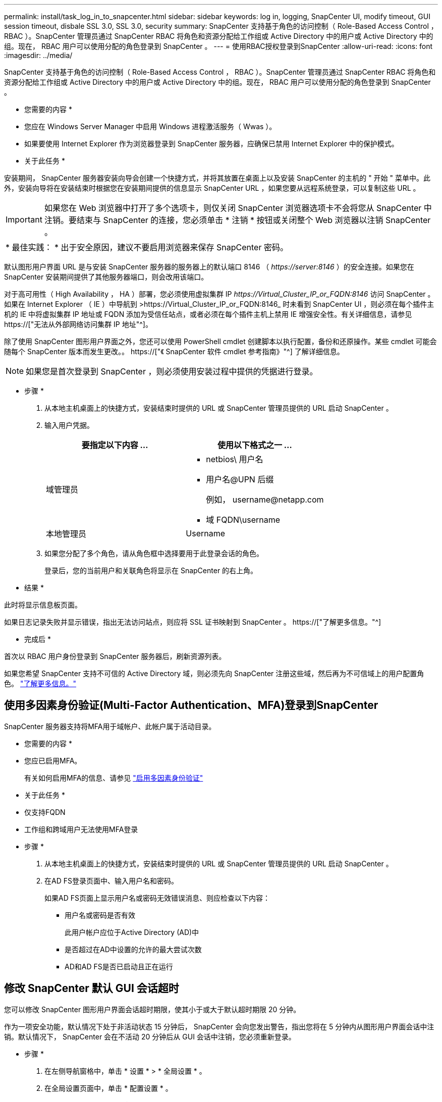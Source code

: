 ---
permalink: install/task_log_in_to_snapcenter.html 
sidebar: sidebar 
keywords: log in, logging, SnapCenter UI, modify timeout, GUI session timeout, disbale SSL 3.0, SSL 3.0, security 
summary: SnapCenter 支持基于角色的访问控制（ Role-Based Access Control ， RBAC ）。SnapCenter 管理员通过 SnapCenter RBAC 将角色和资源分配给工作组或 Active Directory 中的用户或 Active Directory 中的组。现在， RBAC 用户可以使用分配的角色登录到 SnapCenter 。 
---
= 使用RBAC授权登录到SnapCenter
:allow-uri-read: 
:icons: font
:imagesdir: ../media/


[role="lead"]
SnapCenter 支持基于角色的访问控制（ Role-Based Access Control ， RBAC ）。SnapCenter 管理员通过 SnapCenter RBAC 将角色和资源分配给工作组或 Active Directory 中的用户或 Active Directory 中的组。现在， RBAC 用户可以使用分配的角色登录到 SnapCenter 。

* 您需要的内容 *

* 您应在 Windows Server Manager 中启用 Windows 进程激活服务（ Wwas ）。
* 如果要使用 Internet Explorer 作为浏览器登录到 SnapCenter 服务器，应确保已禁用 Internet Explorer 中的保护模式。


* 关于此任务 *

安装期间， SnapCenter 服务器安装向导会创建一个快捷方式，并将其放置在桌面上以及安装 SnapCenter 的主机的 " 开始 " 菜单中。此外，安装向导将在安装结束时根据您在安装期间提供的信息显示 SnapCenter URL ，如果您要从远程系统登录，可以复制这些 URL 。


IMPORTANT: 如果您在 Web 浏览器中打开了多个选项卡，则仅关闭 SnapCenter 浏览器选项卡不会将您从 SnapCenter 中注销。要结束与 SnapCenter 的连接，您必须单击 * 注销 * 按钮或关闭整个 Web 浏览器以注销 SnapCenter 。

|===


| * 最佳实践： * 出于安全原因，建议不要启用浏览器来保存 SnapCenter 密码。 
|===
默认图形用户界面 URL 是与安装 SnapCenter 服务器的服务器上的默认端口 8146 （ _\https://server:8146_ ）的安全连接。如果您在 SnapCenter 安装期间提供了其他服务器端口，则会改用该端口。

对于高可用性（ High Availability ， HA ）部署，您必须使用虚拟集群 IP _\https://Virtual_Cluster_IP_or_FQDN:8146_ 访问 SnapCenter 。如果在 Internet Explorer （ IE ）中导航到 >\https://Virtual_Cluster_IP_or_FQDN:8146_ 时未看到 SnapCenter UI ，则必须在每个插件主机的 IE 中将虚拟集群 IP 地址或 FQDN 添加为受信任站点，或者必须在每个插件主机上禁用 IE 增强安全性。有关详细信息，请参见 https://["无法从外部网络访问集群 IP 地址"^]。

除了使用 SnapCenter 图形用户界面之外，您还可以使用 PowerShell cmdlet 创建脚本以执行配置，备份和还原操作。某些 cmdlet 可能会随每个 SnapCenter 版本而发生更改。。 https://["《 SnapCenter 软件 cmdlet 参考指南》"^] 了解详细信息。


NOTE: 如果您是首次登录到 SnapCenter ，则必须使用安装过程中提供的凭据进行登录。

* 步骤 *

. 从本地主机桌面上的快捷方式，安装结束时提供的 URL 或 SnapCenter 管理员提供的 URL 启动 SnapCenter 。
. 输入用户凭据。
+
|===
| 要指定以下内容 ... | 使用以下格式之一 ... 


 a| 
域管理员
 a| 
** netbios\ 用户名
** 用户名@UPN 后缀
+
例如， \username@netapp.com

** 域 FQDN\username




 a| 
本地管理员
 a| 
Username

|===
. 如果您分配了多个角色，请从角色框中选择要用于此登录会话的角色。
+
登录后，您的当前用户和关联角色将显示在 SnapCenter 的右上角。



* 结果 *

此时将显示信息板页面。

如果日志记录失败并显示错误，指出无法访问站点，则应将 SSL 证书映射到 SnapCenter 。 https://["了解更多信息。"^]

* 完成后 *

首次以 RBAC 用户身份登录到 SnapCenter 服务器后，刷新资源列表。

如果您希望 SnapCenter 支持不可信的 Active Directory 域，则必须先向 SnapCenter 注册这些域，然后再为不可信域上的用户配置角色。 link:../install/task_register_untrusted_active_directory_domains.html["了解更多信息。"^]



== 使用多因素身份验证(Multi-Factor Authentication、MFA)登录到SnapCenter

SnapCenter 服务器支持将MFA用于域帐户、此帐户属于活动目录。

* 您需要的内容 *

* 您应已启用MFA。
+
有关如何启用MFA的信息、请参见 link:../install/enable_multifactor_authentication.html["启用多因素身份验证"]



* 关于此任务 *

* 仅支持FQDN
* 工作组和跨域用户无法使用MFA登录


* 步骤 *

. 从本地主机桌面上的快捷方式，安装结束时提供的 URL 或 SnapCenter 管理员提供的 URL 启动 SnapCenter 。
. 在AD FS登录页面中、输入用户名和密码。
+
如果AD FS页面上显示用户名或密码无效错误消息、则应检查以下内容：

+
** 用户名或密码是否有效
+
此用户帐户应位于Active Directory (AD)中

** 是否超过在AD中设置的允许的最大尝试次数
** AD和AD FS是否已启动且正在运行






== 修改 SnapCenter 默认 GUI 会话超时

您可以修改 SnapCenter 图形用户界面会话超时期限，使其小于或大于默认超时期限 20 分钟。

作为一项安全功能，默认情况下处于非活动状态 15 分钟后， SnapCenter 会向您发出警告，指出您将在 5 分钟内从图形用户界面会话中注销。默认情况下， SnapCenter 会在不活动 20 分钟后从 GUI 会话中注销，您必须重新登录。

* 步骤 *

. 在左侧导航窗格中，单击 * 设置 * > * 全局设置 * 。
. 在全局设置页面中，单击 * 配置设置 * 。
. 在会话超时字段中，以分钟为单位输入新会话超时，然后单击 * 保存 * 。




== 通过禁用 SSL 3.0 来保护 SnapCenter Web 服务器的安全

出于安全考虑，如果在 SnapCenter Web 服务器上启用了安全套接字层（ SSL ） 3.0 协议，则应在 Microsoft IIS 中禁用该协议。

SSL 3.0 协议存在一些缺陷，攻击者可以使用这些缺陷来处理发生原因连接故障，或者执行中间人攻击并观察您的网站与其访客之间的加密流量。

* 步骤 *

. 要在 SnapCenter Web 服务器主机上启动注册表编辑器，请单击 * 开始 * > * 运行 * ，然后输入 regedit 。
. 在注册表编辑器中，导航到 HKEY_LOCAL_MACHINE ， system\CurrentControlSet\Control\SecurityProviders\SChannel\Protocols\SSL 3.0\ 。
+
** 如果服务器密钥已存在：
+
... 选择已启用的 DWORD ，然后单击 * 编辑 * > * 修改 * 。
... 将此值更改为 0 ，然后单击 * 确定 * 。


** 如果服务器密钥不存在：
+
... 单击 * 编辑 * > * 新增 * > * 密钥 * ，然后将密钥服务器命名为。
... 选择新服务器密钥后，单击 * 编辑 * > * 新建 * > * 双字节 * 。
... 将新的 DWORD 命名为 Enabled ，然后输入 0 作为值。




. 关闭注册表编辑器。


